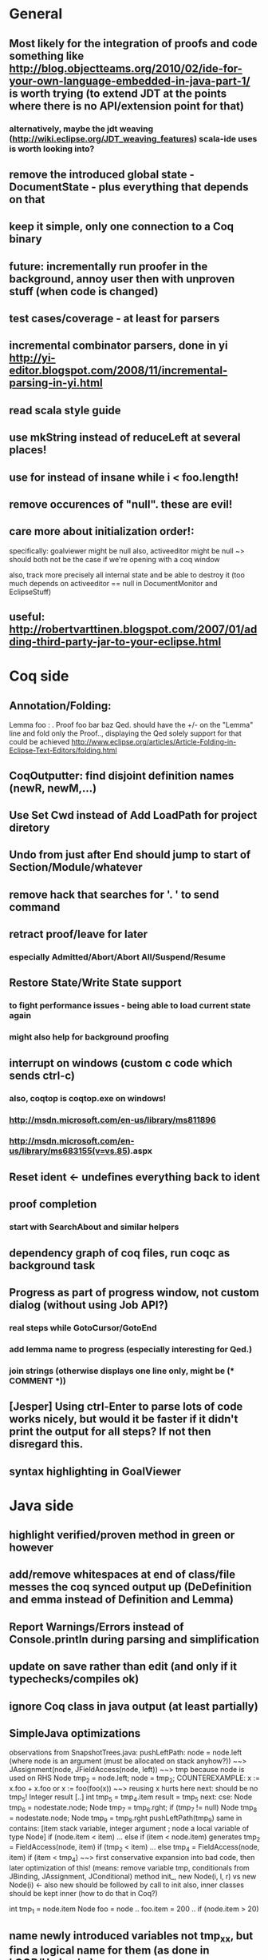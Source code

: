 * General
** Most likely for the integration of proofs and code something like http://blog.objectteams.org/2010/02/ide-for-your-own-language-embedded-in-java-part-1/ is worth trying (to extend JDT at the points where there is no API/extension point for that)
*** alternatively, maybe the jdt weaving (http://wiki.eclipse.org/JDT_weaving_features) scala-ide uses is worth looking into?
** remove the introduced global state - DocumentState - plus everything that depends on that
** keep it simple, only one connection to a Coq binary
** future: incrementally run proofer in the background, annoy user then with unproven stuff (when code is changed)
** test cases/coverage - at least for parsers
** incremental combinator parsers, done in yi http://yi-editor.blogspot.com/2008/11/incremental-parsing-in-yi.html
** read scala style guide
** use mkString instead of reduceLeft at several places!
** use for instead of insane while i < foo.length!
** remove occurences of "null". these are evil!
** care more about initialization order!:
   specifically: goalviewer might be null
   also, activeeditor might be null
    ~> should both not be the case if we're opening with a coq window

  also, track more precisely all internal state and be able to destroy
   it (too much depends on activeeditor == null in DocumentMonitor and EclipseStuff)
** useful: http://robertvarttinen.blogspot.com/2007/01/adding-third-party-jar-to-your-eclipse.html
* Coq side
** Annotation/Folding:
Lemma foo : .
Proof
  foo bar baz
Qed.
should have the +/- on the "Lemma" line and fold only the Proof..,
displaying the Qed solely
  support for that could be achieved http://www.eclipse.org/articles/Article-Folding-in-Eclipse-Text-Editors/folding.html
** CoqOutputter: find disjoint definition names (newR, newM,...)
** Use Set Cwd instead of Add LoadPath for project diretory
** Undo from just after End should jump to start of Section/Module/whatever
** remove hack that searches for '. ' to send command
** retract proof/leave for later
*** especially Admitted/Abort/Abort All/Suspend/Resume
** Restore State/Write State support
*** to fight performance issues - being able to load current state again
*** might also help for background proofing
** interrupt on windows (custom c code which sends ctrl-c)
*** also, coqtop is coqtop.exe on windows!
*** http://msdn.microsoft.com/en-us/library/ms811896
*** http://msdn.microsoft.com/en-us/library/ms683155(v=vs.85).aspx
** Reset ident <- undefines everything back to ident
** proof completion
*** start with SearchAbout and similar helpers
** dependency graph of coq files, run coqc as background task
** Progress as part of progress window, not custom dialog (without using Job API?)
*** real steps while GotoCursor/GotoEnd
*** add lemma name to progress (especially interesting for Qed.)
*** join strings (otherwise displays one line only, might be (* COMMENT *))
** [Jesper] Using ctrl-Enter to parse lots of code works nicely, but would it be faster if it didn't print the output for all steps? If not then disregard this.
** syntax highlighting in GoalViewer
* Java side
** highlight verified/proven method in green or however
** add/remove whitespaces at end of class/file messes the coq synced output up (DeDefinition and emma instead of Definition and Lemma)
** Report Warnings/Errors instead of Console.println during parsing and simplification
** update on save rather than edit (and only if it typechecks/compiles ok)
** ignore Coq class in java output (at least partially)
** SimpleJava optimizations
observations from SnapshotTrees.java:
pushLeftPath: node = node.left (where node is an argument (must be allocated on stack anyhow?)) ~~> JAssignment(node, JFieldAccess(node, left)) ~~> tmp because node is used on RHS
      Node tmp_2 = node.left;
      node = tmp_2;
COUNTEREXAMPLE: x := x.foo + x.foo or x := foo(foo(x))
  ~~> reusing x hurts here
next: should be no tmp_5!
      Integer result
      [..]
      int tmp_5 = tmp_4.item
      result = tmp_5
next: cse:
      Node tmp_6 = nodestate.node;
      Node tmp_7 = tmp_6.rght;
      if (tmp_7 != null)
        Node tmp_8 = nodestate.node;
        Node tmp_9 = tmp_8.rght
        pushLeftPath(tmp_9)
same in contains: [item stack variable, integer argument ; node a local variable of type Node]
 if (node.item < item) ... else if (item < node.item)
 generates
   tmp_2 = FieldAccess(node, item)
   if (tmp_2 < item) ...
   else
     tmp_4 = FieldAccess(node, item)
     if (item < tmp_4)
~~> first conservative expansion into bad code, then later optimization of this!
 (means: remove variable tmp, conditionals from JBinding, JAssignment, JConditional)
method init_, new Node(i, l, r) vs new Node(i) <- also new should be followed by call to init
also, inner classes should be kept inner (how to do that in Coq?)

int tmp_1 = node.item
Node foo = node
..
foo.item = 200
..
if (node.item > 20)

** name newly introduced variables not tmp_xx, but find a logical name for them (as done in LOOP/Umbra/...)
** types for ternary Bool ? x : y <- intersect x y
** proper syntax (not only a string) for pre/postcondition and loop invariants - plus completion!
** for loops -> translate to while
** error on multiple returns and overloading of the same method name
*** at least warnings for eclipse and support for refactoring/fixing these
** constructors (multiple, what to do in there?)
** copy fields + methods bodies from superclasses (once we have a strategy for class-to-class inheritance)
** there's an alternative way to get the source of an editor:
  final IEditorInput editorInput = window.getActivePage().getActiveEditor().getEditorInput();
  final IFile selectedFile = (IFile) editorInput.getAdapter(IFile.class);
* Java features
** Generics
** Exceptions
** array types
** dynamic casts

* bugs
** green markup sometimes disappears when typing on next line
** File -> Open .. select .v crashes
** shutting down
dk.itu.sdg.kopitiam.ErrorOutputActor$@1683e80: caught org.eclipse.swt.SWTException: Failed to execute runnable (org.eclipse.swt.SWTException: Widget is disposed)
org.eclipse.swt.SWTException: Failed to execute runnable (org.eclipse.swt.SWTException: Widget is disposed)
	at org.eclipse.swt.SWT.error(SWT.java:4083)
	at org.eclipse.swt.SWT.error(SWT.java:3998)
	at org.eclipse.swt.widgets.Synchronizer.syncExec(Synchronizer.java:195)
	at org.eclipse.ui.internal.UISynchronizer.syncExec(UISynchronizer.java:150)
	at org.eclipse.swt.widgets.Display.syncExec(Display.java:4240)
	at dk.itu.sdg.kopitiam.GoalViewer.clear(EclipseStuff.scala:420)
	at dk.itu.sdg.kopitiam.CoqOutputDispatcher$.dispatch(Actions.scala:415)
	at dk.itu.sdg.kopitiam.PrintActor$$anonfun$distribute$1.apply(CoqTop.scala:49)
	at dk.itu.sdg.kopitiam.PrintActor$$anonfun$distribute$1.apply(CoqTop.scala:49)
	at scala.collection.LinearSeqOptimized$class.foreach(LinearSeqOptimized.scala:59)
	at scala.collection.immutable.List.foreach(List.scala:45)
	at dk.itu.sdg.kopitiam.PrintActor$.distribute(CoqTop.scala:49)
	at dk.itu.sdg.kopitiam.CoqState$.setShell(CoqTop.scala:115)
	at dk.itu.sdg.kopitiam.ErrorOutputActor$$anonfun$act$2.apply(CoqTop.scala:134)
	at dk.itu.sdg.kopitiam.ErrorOutputActor$$anonfun$act$2.apply(CoqTop.scala:128)
	at scala.actors.Actor$class.receive(Actor.scala:547)
	at dk.itu.sdg.kopitiam.ErrorOutputActor$.receive(CoqTop.scala:125)
	at dk.itu.sdg.kopitiam.ErrorOutputActor$.act(CoqTop.scala:128)
	at scala.actors.Reactor$$anonfun$dostart$1.apply(Reactor.scala:222)
	at scala.actors.Reactor$$anonfun$dostart$1.apply(Reactor.scala:222)
	at scala.actors.ReactorTask.run(ReactorTask.scala:33)
	at scala.concurrent.forkjoin.ForkJoinPool$AdaptedRunnable.exec(ForkJoinPool.java:611)
	at scala.concurrent.forkjoin.ForkJoinTask.quietlyExec(ForkJoinTask.java:422)
	at scala.concurrent.forkjoin.ForkJoinWorkerThread.mainLoop(ForkJoinWorkerThread.java:340)
	at scala.concurrent.forkjoin.ForkJoinWorkerThread.run(ForkJoinWorkerThread.java:325)
Caused by: org.eclipse.swt.SWTException: Widget is disposed
	at org.eclipse.swt.SWT.error(SWT.java:4083)
	at org.eclipse.swt.SWT.error(SWT.java:3998)
	at org.eclipse.swt.SWT.error(SWT.java:3969)
	at org.eclipse.swt.widgets.Widget.error(Widget.java:715)
	at org.eclipse.swt.widgets.Widget.checkWidget(Widget.java:531)
	at org.eclipse.swt.widgets.Text.setText(Text.java:1871)
	at dk.itu.sdg.kopitiam.GoalViewer$$anon$8.run(EclipseStuff.scala:423)
	at org.eclipse.swt.widgets.RunnableLock.run(RunnableLock.java:35)
	at org.eclipse.swt.widgets.Synchronizer.runAsyncMessages(Synchronizer.java:134)
	at org.eclipse.swt.widgets.Display.runAsyncMessages(Display.java:3593)
	at org.eclipse.swt.widgets.Display.readAndDispatch(Display.java:3286)
	at org.eclipse.jface.operation.ModalContext$ModalContextThread.block(ModalContext.java:173)
	at org.eclipse.jface.operation.ModalContext.run(ModalContext.java:388)
	at org.eclipse.jface.dialogs.ProgressMonitorDialog.run(ProgressMonitorDialog.java:507)
	at org.eclipse.ui.internal.progress.ProgressMonitorJobsDialog.run(ProgressMonitorJobsDialog.java:275)
	at org.eclipse.ui.internal.ide.application.IDEWorkbenchAdvisor.disconnectFromWorkspace(IDEWorkbenchAdvisor.java:509)
	at org.eclipse.ui.internal.ide.application.IDEWorkbenchAdvisor.postShutdown(IDEWorkbenchAdvisor.java:342)
	at org.eclipse.ui.internal.Workbench.shutdown(Workbench.java:2967)
	at org.eclipse.ui.internal.Workbench.busyClose(Workbench.java:1115)
	at org.eclipse.ui.internal.Workbench.access$15(Workbench.java:1032)
	at org.eclipse.ui.internal.Workbench$25.run(Workbench.java:1276)
	at org.eclipse.swt.custom.BusyIndicator.showWhile(BusyIndicator.java:70)
	at org.eclipse.ui.internal.Workbench.close(Workbench.java:1274)
	at org.eclipse.ui.internal.Workbench.close(Workbench.java:1246)
	at org.eclipse.ui.internal.Workbench$61.handleEvent(Workbench.java:2508)
	at org.eclipse.swt.widgets.EventTable.sendEvent(EventTable.java:84)
	at org.eclipse.swt.widgets.Display.sendEvent(Display.java:3783)
	at org.eclipse.swt.widgets.Display.sendEvent(Display.java:3776)
	at org.eclipse.swt.widgets.Display.applicationProc(Display.java:4724)
	at org.eclipse.swt.internal.cocoa.OS.objc_msgSendSuper(Native Method)
	at org.eclipse.swt.widgets.Display.applicationSendEvent(Display.java:4589)
	at org.eclipse.swt.widgets.Display.applicationProc(Display.java:4666)
	at org.eclipse.swt.internal.cocoa.OS.objc_msgSend(Native Method)
	at org.eclipse.swt.internal.cocoa.NSApplication.sendEvent(NSApplication.java:115)
	at org.eclipse.swt.widgets.Display.readAndDispatch(Display.java:3281)
	at org.eclipse.ui.internal.Workbench.runEventLoop(Workbench.java:2640)
	at org.eclipse.ui.internal.Workbench.runUI(Workbench.java:2604)
	at org.eclipse.ui.internal.Workbench.access$4(Workbench.java:2438)
	at org.eclipse.ui.internal.Workbench$7.run(Workbench.java:671)
	at org.eclipse.core.databinding.observable.Realm.runWithDefault(Realm.java:332)
	at org.eclipse.ui.internal.Workbench.createAndRunWorkbench(Workbench.java:664)
	at org.eclipse.ui.PlatformUI.createAndRunWorkbench(PlatformUI.java:149)
	at org.eclipse.ui.internal.ide.application.IDEApplication.start(IDEApplication.java:115)
	at org.eclipse.equinox.internal.app.EclipseAppHandle.run(EclipseAppHandle.java:196)
	at org.eclipse.core.runtime.internal.adaptor.EclipseAppLauncher.runApplication(EclipseAppLauncher.java:110)
	at org.eclipse.core.runtime.internal.adaptor.EclipseAppLauncher.start(EclipseAppLauncher.java:79)
	at org.eclipse.core.runtime.adaptor.EclipseStarter.run(EclipseStarter.java:369)
	at org.eclipse.core.runtime.adaptor.EclipseStarter.run(EclipseStarter.java:179)
	at sun.reflect.NativeMethodAccessorImpl.invoke0(Native Method)
	at sun.reflect.NativeMethodAccessorImpl.invoke(NativeMethodAccessorImpl.java:39)
	at sun.reflect.DelegatingMethodAccessorImpl.invoke(DelegatingMethodAccessorImpl.java:25)
	at java.lang.reflect.Method.invoke(Method.java:597)
	at org.eclipse.equinox.launcher.Main.invokeFramework(Main.java:620)
	at org.eclipse.equinox.launcher.Main.basicRun(Main.java:575)
	at org.eclipse.equinox.launcher.Main.run(Main.java:1408)
